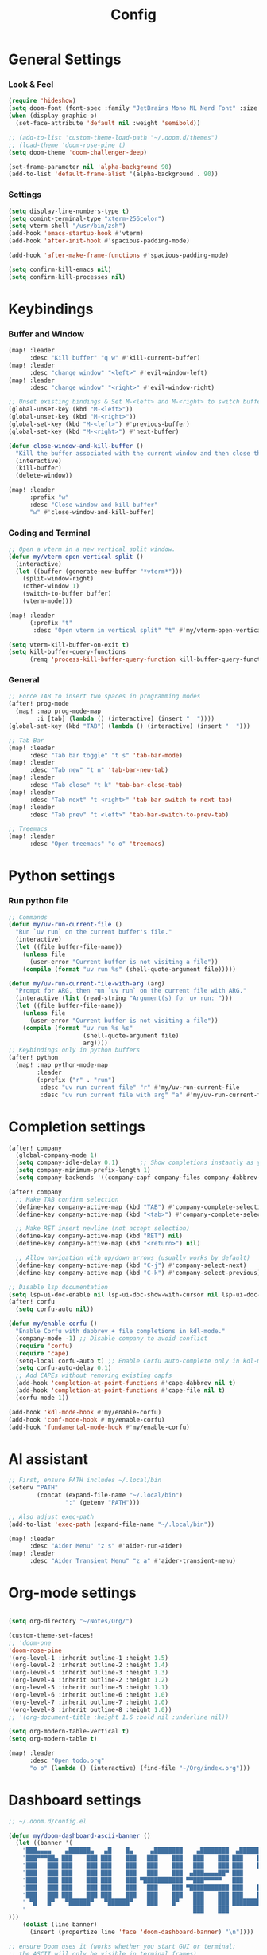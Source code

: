 #+title: Config

* General Settings
*** Look & Feel
#+begin_src emacs-lisp
(require 'hideshow)
(setq doom-font (font-spec :family "JetBrains Mono NL Nerd Font" :size 15))
(when (display-graphic-p)
  (set-face-attribute 'default nil :weight 'semibold))

;; (add-to-list 'custom-theme-load-path "~/.doom.d/themes")
;; (load-theme 'doom-rose-pine t)
(setq doom-theme 'doom-challenger-deep)

(set-frame-parameter nil 'alpha-background 90)
(add-to-list 'default-frame-alist '(alpha-background . 90))
#+end_src

*** Settings
#+begin_src emacs-lisp
(setq display-line-numbers-type t)
(setq comint-terminal-type "xterm-256color")
(setq vterm-shell "/usr/bin/zsh")
(add-hook 'emacs-startup-hook #'vterm)
(add-hook 'after-init-hook #'spacious-padding-mode)

(add-hook 'after-make-frame-functions #'spacious-padding-mode)

(setq confirm-kill-emacs nil)
(setq confirm-kill-processes nil)
#+end_src


* Keybindings
*** Buffer and Window
#+begin_src emacs-lisp
(map! :leader
      :desc "Kill buffer" "q w" #'kill-current-buffer)
(map! :leader
      :desc "change window" "<left>" #'evil-window-left)
(map! :leader
      :desc "change window" "<right>" #'evil-window-right)

;; Unset existing bindings & Set M-<left> and M-<right> to switch buffers
(global-unset-key (kbd "M-<left>"))
(global-unset-key (kbd "M-<right>"))
(global-set-key (kbd "M-<left>") #'previous-buffer)
(global-set-key (kbd "M-<right>") #'next-buffer)

(defun close-window-and-kill-buffer ()
  "Kill the buffer associated with the current window and then close the window."
  (interactive)
  (kill-buffer)
  (delete-window))

(map! :leader
      :prefix "w"
      :desc "Close window and kill buffer"
      "w" #'close-window-and-kill-buffer)
#+end_src

#+RESULTS:
: close-window-and-kill-buffer

*** Coding and Terminal
#+begin_src emacs-lisp
;; Open a vterm in a new vertical split window.
(defun my/vterm-open-vertical-split ()
  (interactive)
  (let ((buffer (generate-new-buffer "*vterm*")))
    (split-window-right)
    (other-window 1)
    (switch-to-buffer buffer)
    (vterm-mode)))

(map! :leader
      (:prefix "t"
       :desc "Open vterm in vertical split" "t" #'my/vterm-open-vertical-split))

(setq vterm-kill-buffer-on-exit t)
(setq kill-buffer-query-functions
      (remq 'process-kill-buffer-query-function kill-buffer-query-functions))
#+end_src
*** General
#+begin_src emacs-lisp
;; Force TAB to insert two spaces in programming modes
(after! prog-mode
  (map! :map prog-mode-map
        :i [tab] (lambda () (interactive) (insert "  "))))
(global-set-key (kbd "TAB") (lambda () (interactive) (insert "  ")))

;; Tab Bar
(map! :leader
      :desc "Tab bar toggle" "t s" 'tab-bar-mode)
(map! :leader
      :desc "Tab new" "t n" 'tab-bar-new-tab)
(map! :leader
      :desc "Tab close" "t k" 'tab-bar-close-tab)
(map! :leader
      :desc "Tab next" "t <right>" 'tab-bar-switch-to-next-tab)
(map! :leader
      :desc "Tab prev" "t <left>" 'tab-bar-switch-to-prev-tab)

;; Treemacs
(map! :leader
      :desc "Open treemacs" "o o" 'treemacs)
#+end_src


* Python settings
*** Run python file
#+begin_src emacs-lisp
;; Commands
(defun my/uv-run-current-file ()
  "Run `uv run` on the current buffer's file."
  (interactive)
  (let ((file buffer-file-name))
    (unless file
      (user-error "Current buffer is not visiting a file"))
    (compile (format "uv run %s" (shell-quote-argument file)))))

(defun my/uv-run-current-file-with-arg (arg)
  "Prompt for ARG, then run `uv run` on the current file with ARG."
  (interactive (list (read-string "Argument(s) for uv run: ")))
  (let ((file buffer-file-name))
    (unless file
      (user-error "Current buffer is not visiting a file"))
    (compile (format "uv run %s %s"
                     (shell-quote-argument file)
                     arg))))
;; Keybindings only in python buffers
(after! python
  (map! :map python-mode-map
        :leader
        (:prefix ("r" . "run")
         :desc "uv run current file" "r" #'my/uv-run-current-file
         :desc "uv run current file with arg" "a" #'my/uv-run-current-file-with-arg)))
#+end_src


* Completion settings
#+begin_src emacs-lisp
(after! company
  (global-company-mode 1)
  (setq company-idle-delay 0.1)      ;; Show completions instantly as you type
  (setq company-minimum-prefix-length 1)
  (setq company-backends '((company-capf company-files company-dabbrev-code company-files company-dabbrev))))

(after! company
  ;; Make TAB confirm selection
  (define-key company-active-map (kbd "TAB") #'company-complete-selection)
  (define-key company-active-map (kbd "<tab>") #'company-complete-selection)

  ;; Make RET insert newline (not accept selection)
  (define-key company-active-map (kbd "RET") nil)
  (define-key company-active-map (kbd "<return>") nil)

  ;; Allow navigation with up/down arrows (usually works by default)
  (define-key company-active-map (kbd "C-j") #'company-select-next)
  (define-key company-active-map (kbd "C-k") #'company-select-previous))

;; Disable lsp documentation
(setq lsp-ui-doc-enable nil lsp-ui-doc-show-with-cursor nil lsp-ui-doc-show-with-mouse nil lsp-eldoc-enable-hover nil lsp-signature-auto-activate nil)
(after! corfu
  (setq corfu-auto nil))

(defun my/enable-corfu ()
  "Enable Corfu with dabbrev + file completions in kdl-mode."
  (company-mode -1) ;; Disable company to avoid conflict
  (require 'corfu)
  (require 'cape)
  (setq-local corfu-auto t) ;; Enable Corfu auto-complete only in kdl-mode
  (setq corfu-auto-delay 0.1)
  ;; Add CAPEs without removing existing capfs
  (add-hook 'completion-at-point-functions #'cape-dabbrev nil t)
  (add-hook 'completion-at-point-functions #'cape-file nil t)
  (corfu-mode 1))

(add-hook 'kdl-mode-hook #'my/enable-corfu)
(add-hook 'conf-mode-hook #'my/enable-corfu)
(add-hook 'fundamental-mode-hook #'my/enable-corfu)
#+end_src


* AI assistant
#+begin_src emacs-lisp
;; First, ensure PATH includes ~/.local/bin
(setenv "PATH"
        (concat (expand-file-name "~/.local/bin")
                ":" (getenv "PATH")))

;; Also adjust exec-path
(add-to-list 'exec-path (expand-file-name "~/.local/bin"))

(map! :leader
      :desc "Aider Menu" "z s" #'aider-run-aider)
(map! :leader
      :desc "Aider Transient Menu" "z a" #'aider-transient-menu)
#+end_src


* Org-mode settings
#+begin_src emacs-lisp

(setq org-directory "~/Notes/Org/")

(custom-theme-set-faces!
;; 'doom-one
'doom-rose-pine
'(org-level-1 :inherit outline-1 :height 1.5)
'(org-level-2 :inherit outline-2 :height 1.4)
'(org-level-3 :inherit outline-3 :height 1.3)
'(org-level-4 :inherit outline-2 :height 1.2)
'(org-level-5 :inherit outline-5 :height 1.1)
'(org-level-6 :inherit outline-6 :height 1.0)
'(org-level-7 :inherit outline-7 :height 1.0)
'(org-level-8 :inherit outline-8 :height 1.0))
;; '(org-document-title :height 1.6 :bold nil :underline nil))

(setq org-modern-table-vertical t)
(setq org-modern-table t)

(map! :leader
      :desc "Open todo.org"
      "o o" (lambda () (interactive) (find-file "~/Org/index.org")))
#+end_src

* Dashboard settings
#+begin_src emacs-lisp
;; ~/.doom.d/config.el

(defun my/doom-dashboard-ascii-banner ()
  (let ((banner '(
    "███▄▄▄▄    ▄██████▄   ▄█    █▄     ▄████████    ▄████████  ▄████████    ▄█    █▄   "
    "███▀▀▀██▄ ███    ███ ███    ███   ███    ███   ███    ███ ███    ███   ███    ███  "
    "███   ███ ███    ███ ███    ███   ███    ███   ███    ███ ███    █▀    ███    ███  "
    "███   ███ ███    ███ ███    ███   ███    ███  ▄███▄▄▄▄██▀ ███         ▄███▄▄▄▄███▄▄"
    "███   ███ ███    ███ ███    ███ ▀███████████ ▀▀███▀▀▀▀▀   ███        ▀▀███▀▀▀▀███▀ "
    "███   ███ ███    ███ ███    ███   ███    ███ ▀███████████ ███    █▄    ███    ███  "
    "███   ███ ███    ███ ███    ███   ███    ███   ███    ███ ███    ███   ███    ███  "
    " ▀█   █▀   ▀██████▀   ▀██████▀    ███    █▀    ███    ███ ████████▀    ███    █▀   "
    "                                               ███    ███                          "
)))
    (dolist (line banner)
      (insert (propertize line 'face 'doom-dashboard-banner) "\n"))))

;; ensure Doom uses it (works whether you start GUI or terminal;
;; the ASCII will only be visible in terminal frames)
(remove-hook '+doom-dashboard-functions #'doom-dashboard-widget-banner)
(remove-hook '+doom-dashboard-functions #'doom-dashboard-widget-shortmenu) ; removes menu
(remove-hook '+doom-dashboard-functions #'doom-dashboard-widget-footer)    ; removes footer
(add-hook '+doom-dashboard-functions #'my/doom-dashboard-ascii-banner)
#+end_src
